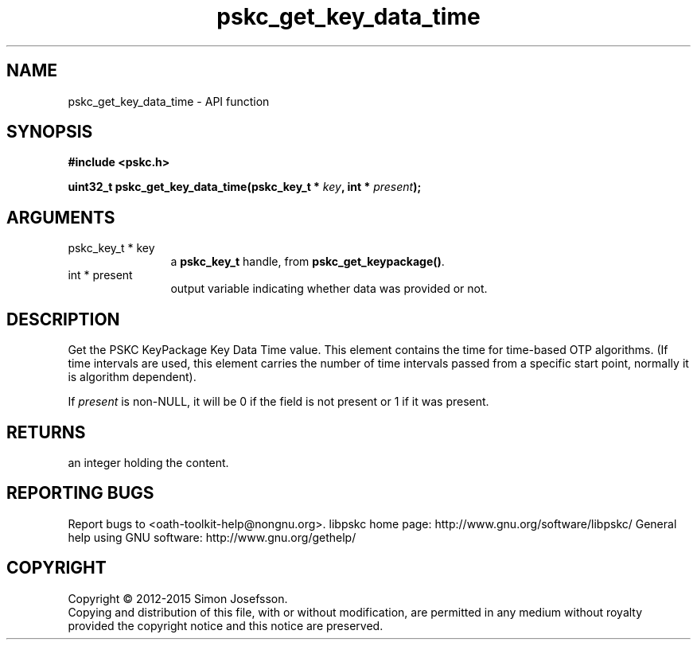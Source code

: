 .\" DO NOT MODIFY THIS FILE!  It was generated by gdoc.
.TH "pskc_get_key_data_time" 3 "2.6.1" "libpskc" "libpskc"
.SH NAME
pskc_get_key_data_time \- API function
.SH SYNOPSIS
.B #include <pskc.h>
.sp
.BI "uint32_t pskc_get_key_data_time(pskc_key_t * " key ", int * " present ");"
.SH ARGUMENTS
.IP "pskc_key_t * key" 12
a \fBpskc_key_t\fP handle, from \fBpskc_get_keypackage()\fP.
.IP "int * present" 12
output variable indicating whether data was provided or not.
.SH "DESCRIPTION"
Get the PSKC KeyPackage Key Data Time value.  This element contains
the time for time\-based OTP algorithms.  (If time intervals are
used, this element carries the number of time intervals passed from
a specific start point, normally it is algorithm dependent).

If \fIpresent\fP is non\-NULL, it will be 0 if the field is not present
or 1 if it was present.
.SH "RETURNS"
an integer holding the content.
.SH "REPORTING BUGS"
Report bugs to <oath-toolkit-help@nongnu.org>.
libpskc home page: http://www.gnu.org/software/libpskc/
General help using GNU software: http://www.gnu.org/gethelp/
.SH COPYRIGHT
Copyright \(co 2012-2015 Simon Josefsson.
.br
Copying and distribution of this file, with or without modification,
are permitted in any medium without royalty provided the copyright
notice and this notice are preserved.
